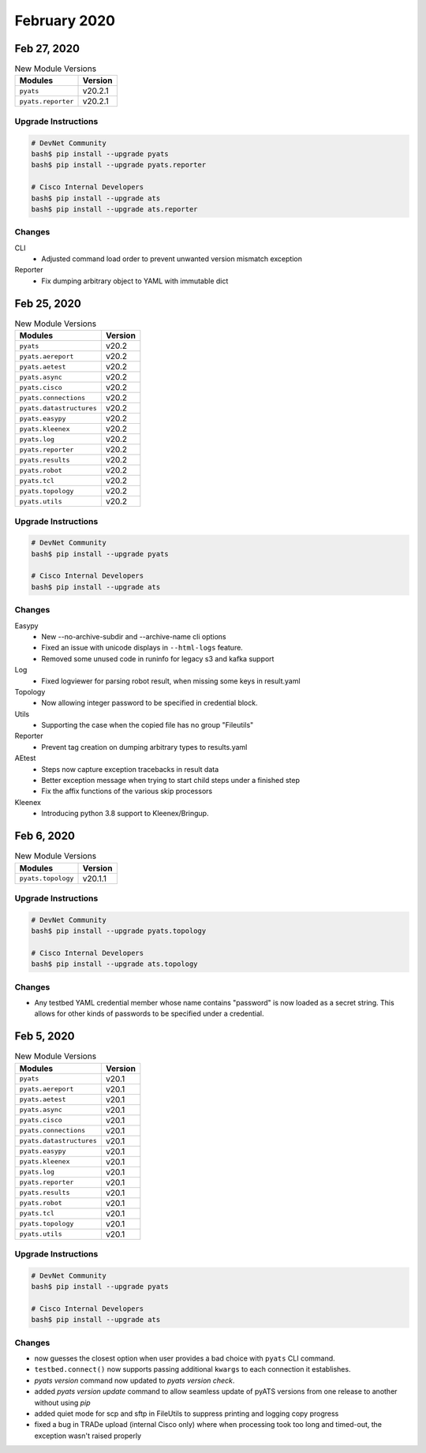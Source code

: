 February 2020
=============

Feb 27, 2020
------------

.. csv-table:: New Module Versions
    :header: "Modules", "Version"

    ``pyats``, v20.2.1
    ``pyats.reporter``, v20.2.1


Upgrade Instructions
^^^^^^^^^^^^^^^^^^^^

.. code-block:: bash

    # DevNet Community
    bash$ pip install --upgrade pyats
    bash$ pip install --upgrade pyats.reporter

    # Cisco Internal Developers
    bash$ pip install --upgrade ats
    bash$ pip install --upgrade ats.reporter

Changes
^^^^^^^

CLI
  - Adjusted command load order to prevent unwanted version mismatch exception

Reporter
  - Fix dumping arbitrary object to YAML with immutable dict


Feb 25, 2020
------------

.. csv-table:: New Module Versions
    :header: "Modules", "Version"

    ``pyats``, v20.2
    ``pyats.aereport``, v20.2
    ``pyats.aetest``, v20.2
    ``pyats.async``, v20.2
    ``pyats.cisco``, v20.2
    ``pyats.connections``, v20.2
    ``pyats.datastructures``, v20.2
    ``pyats.easypy``, v20.2
    ``pyats.kleenex``, v20.2
    ``pyats.log``, v20.2
    ``pyats.reporter``, v20.2
    ``pyats.results``, v20.2
    ``pyats.robot``, v20.2
    ``pyats.tcl``, v20.2
    ``pyats.topology``, v20.2
    ``pyats.utils``, v20.2


Upgrade Instructions
^^^^^^^^^^^^^^^^^^^^

.. code-block:: bash

    # DevNet Community
    bash$ pip install --upgrade pyats

    # Cisco Internal Developers
    bash$ pip install --upgrade ats

Changes
^^^^^^^

Easypy
  - New --no-archive-subdir and --archive-name cli options

  - Fixed an issue with unicode displays in ``--html-logs`` feature.

  - Removed some unused code in runinfo for legacy s3 and kafka support

Log
  - Fixed logviewer for parsing robot result, when missing some keys in
    result.yaml

Topology
  - Now allowing integer password to be specified in credential block.

Utils
  - Supporting the case when the copied file has no group "Fileutils"

Reporter
  - Prevent tag creation on dumping arbitrary types to results.yaml

AEtest
  - Steps now capture exception tracebacks in result data

  - Better exception message when trying to start child steps under a finished
    step

  - Fix the affix functions of the various skip processors

Kleenex
  - Introducing python 3.8 support to Kleenex/Bringup.


Feb 6, 2020
-----------

.. csv-table:: New Module Versions
    :header: "Modules", "Version"

    ``pyats.topology``, v20.1.1


Upgrade Instructions
^^^^^^^^^^^^^^^^^^^^

.. code-block:: bash

    # DevNet Community
    bash$ pip install --upgrade pyats.topology

    # Cisco Internal Developers
    bash$ pip install --upgrade ats.topology

Changes
^^^^^^^

- Any testbed YAML credential member whose name contains "password" is now
  loaded as a secret string.  This allows for other kinds of passwords to be
  specified under a credential.


Feb 5, 2020
-----------

.. csv-table:: New Module Versions
    :header: "Modules", "Version"

    ``pyats``, v20.1
    ``pyats.aereport``, v20.1
    ``pyats.aetest``, v20.1
    ``pyats.async``, v20.1
    ``pyats.cisco``, v20.1
    ``pyats.connections``, v20.1
    ``pyats.datastructures``, v20.1
    ``pyats.easypy``, v20.1
    ``pyats.kleenex``, v20.1
    ``pyats.log``, v20.1
    ``pyats.reporter``, v20.1
    ``pyats.results``, v20.1
    ``pyats.robot``, v20.1
    ``pyats.tcl``, v20.1
    ``pyats.topology``, v20.1
    ``pyats.utils``, v20.1


Upgrade Instructions
^^^^^^^^^^^^^^^^^^^^

.. code-block:: bash

    # DevNet Community
    bash$ pip install --upgrade pyats

    # Cisco Internal Developers
    bash$ pip install --upgrade ats

Changes
^^^^^^^

- now guesses the closest option when user provides a bad choice with
  ``pyats`` CLI command.

- ``testbed.connect()`` now supports passing additional ``kwargs`` to each
  connection it establishes.

- `pyats version` command now updated to `pyats version check`.

- added `pyats version update` command to allow seamless update of pyATS
  versions from one release to another without using `pip`

- added quiet mode for scp and sftp in FileUtils to suppress printing and logging copy progress

- fixed a bug in TRADe upload (internal Cisco only) where when processing took
  too long and timed-out, the exception wasn't raised properly
